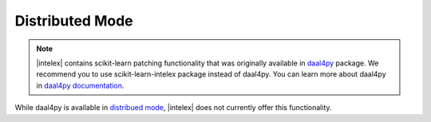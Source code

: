 .. ******************************************************************************
.. * Copyright 2021 Intel Corporation
.. *
.. * Licensed under the Apache License, Version 2.0 (the "License");
.. * you may not use this file except in compliance with the License.
.. * You may obtain a copy of the License at
.. *
.. *     http://www.apache.org/licenses/LICENSE-2.0
.. *
.. * Unless required by applicable law or agreed to in writing, software
.. * distributed under the License is distributed on an "AS IS" BASIS,
.. * WITHOUT WARRANTIES OR CONDITIONS OF ANY KIND, either express or implied.
.. * See the License for the specific language governing permissions and
.. * limitations under the License.
.. *******************************************************************************/

.. _distributed:

Distributed Mode
================

.. note::

   |intelex| contains scikit-learn patching functionality that was originally available in 
   `daal4py <https://github.com/intel/scikit-learn-intelex/tree/master/daal4py>`_ package.
   We recommend you to use scikit-learn-intelex package instead of daal4py.
   You can learn more about daal4py in `daal4py documentation <https://intelpython.github.io/daal4py>`_.

While daal4py is available in `distribued mode <https://intelpython.github.io/daal4py/scaling.html>`_,
|intelex| does not currently offer this functionality.
